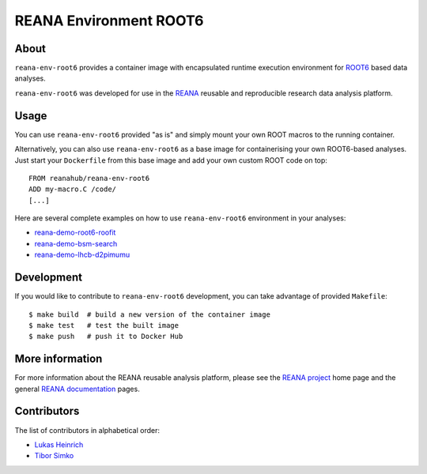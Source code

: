 =========================
 REANA Environment ROOT6
=========================

.. image:: https://img.shields.io/travis/reanahub/reana-env-root6.svg
   :target: https://travis-ci.org/reanahub/reana-env-root6

.. image:: https://badges.gitter.im/Join%20Chat.svg
   :target: https://gitter.im/reanahub/reana?utm_source=badge&utm_medium=badge&utm_campaign=pr-badge

.. image:: https://img.shields.io/github/license/reanahub/reana-env-root6.svg
   :target: https://github.com/reanahub/reana-env-root6/blob/master/LICENSE

About
=====

``reana-env-root6`` provides a container image with encapsulated runtime
execution environment for `ROOT6 <https://root.cern.ch/>`_ based data analyses.

``reana-env-root6`` was developed for use in the `REANA <http://www.reana.io/>`_
reusable and reproducible research data analysis platform.

Usage
=====

You can use ``reana-env-root6`` provided "as is" and simply mount your own ROOT
macros to the running container.

Alternatively, you can also use ``reana-env-root6`` as a base image for
containerising your own ROOT6-based analyses. Just start your ``Dockerfile``
from this base image and add your own custom ROOT code on top::

   FROM reanahub/reana-env-root6
   ADD my-macro.C /code/
   [...]

Here are several complete examples on how to use ``reana-env-root6``
environment in your analyses:

- `reana-demo-root6-roofit <https://github.com/reanahub/reana-demo-root6-roofit>`_
- `reana-demo-bsm-search <https://github.com/reanahub/reana-demo-bsm-search>`_
- `reana-demo-lhcb-d2pimumu <https://github.com/reanahub/reana-demo-lhcb-d2pimumu>`_

Development
===========

If you would like to contribute to ``reana-env-root6`` development, you can take
advantage of provided ``Makefile``::

   $ make build  # build a new version of the container image
   $ make test   # test the built image
   $ make push   # push it to Docker Hub

More information
================

For more information about the REANA reusable analysis platform, please see the
`REANA project <http://www.reana.io>`_ home page and the general `REANA
documentation <http://reana.readthedocs.io/>`_ pages.

Contributors
============

The list of contributors in alphabetical order:

- `Lukas Heinrich <https://orcid.org/0000-0002-4048-7584>`_
- `Tibor Simko <https://orcid.org/0000-0001-7202-5803>`_

